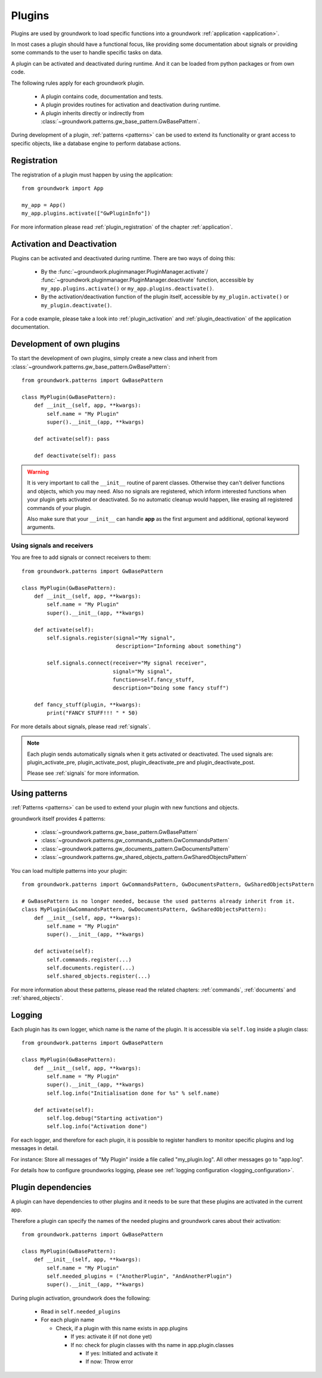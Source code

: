 .. _plugins:

Plugins
=======
Plugins are used by groundwork to load specific functions into a groundwork :ref:`application <application>`.

In most cases a plugin should have a functional focus, like providing some documentation about signals or providing
some commands to the user to handle specific tasks on data.

A plugin can be activated and deactivated during runtime. And it can be loaded from python packages or from own code.

The following rules apply for each groundwork plugin.

 * A plugin contains code, documentation and tests.
 * A plugin provides routines for activation and deactivation during runtime.
 * A plugin inherits directly or indirectly from :class:`~groundwork.patterns.gw_base_pattern.GwBasePattern`.

During development of a plugin, :ref:`patterns <patterns>` can be used to extend its functionality or grant access
to specific objects, like a database engine to perform database actions.

Registration
------------
The registration of a plugin must happen by using the application::

    from groundwork import App

    my_app = App()
    my_app.plugins.activate(["GwPluginInfo"])

For more information please read :ref:`plugin_registration` of the chapter :ref:`application`.

Activation and Deactivation
---------------------------

Plugins can be activated and deactivated during runtime. There are two ways of doing this:

 * By the :func:`~groundwork.pluginmanager.PluginManager.activate`/
   :func:`~groundwork.pluginmanager.PluginManager.deactivate` function, accessible by ``my_app.plugins.activate()`` or
   ``my_app.plugins.deactivate()``.
 * By the activation/deactivation function of the plugin itself, accessible by ``my_plugin.activate()`` or
   ``my_plugin.deactivate()``.

For a code example, please take a look into :ref:`plugin_activation` and :ref:`plugin_deactivation` of the application
documentation.

Development of own plugins
--------------------------

To start the development of own plugins, simply create a new class and inherit from
:class:`~groundwork.patterns.gw_base_pattern.GwBasePattern`::

    from groundwork.patterns import GwBasePattern

    class MyPlugin(GwBasePattern):
        def __init__(self, app, **kwargs):
            self.name = "My Plugin"
            super().__init__(app, **kwargs)

        def activate(self): pass

        def deactivate(self): pass


.. warning::

    It is very important to call the ``__init__`` routine of parent classes. Otherwise they can't deliver functions
    and objects, which you may need. Also no signals are registered, which inform interested functions when your
    plugin gets activated or deactivated. So no automatic cleanup would happen, like erasing all registered
    commands of your plugin.

    Also make sure that your ``__init__`` can handle **app** as the first argument and
    additional, optional keyword arguments.

Using signals and receivers
~~~~~~~~~~~~~~~~~~~~~~~~~~~
You are free to add signals or connect receivers to them::

    from groundwork.patterns import GwBasePattern

    class MyPlugin(GwBasePattern):
        def __init__(self, app, **kwargs):
            self.name = "My Plugin"
            super().__init__(app, **kwargs)

        def activate(self):
            self.signals.register(signal="My signal",
                                  description="Informing about something")

            self.signals.connect(receiver="My signal receiver",
                                 signal="My signal",
                                 function=self.fancy_stuff,
                                 description="Doing some fancy stuff")

        def fancy_stuff(plugin, **kwargs):
            print("FANCY STUFF!!! " * 50)

For more details about signals, please read :ref:`signals`.

.. note::
    Each plugin sends automatically signals when it gets activated or deactivated.
    The used signals are: plugin_activate_pre, plugin_activate_post, plugin_deactivate_pre and plugin_deactivate_post.

    Please see :ref:`signals` for more information.

.. _plugin_patterns:

Using patterns
--------------
:ref:`Patterns <patterns>` can be used to extend your plugin with new functions and objects.

groundwork itself provides 4 patterns:

    * :class:`~groundwork.patterns.gw_base_pattern.GwBasePattern`
    * :class:`~groundwork.patterns.gw_commands_pattern.GwCommandsPattern`
    * :class:`~groundwork.patterns.gw_documents_pattern.GwDocumentsPattern`
    * :class:`~groundwork.patterns.gw_shared_objects_pattern.GwSharedObjectsPattern`

You can load multiple patterns into your plugin::

    from groundwork.patterns import GwCommandsPattern, GwDocumentsPattern, GwSharedObjectsPattern

    # GwBasePattern is no longer needed, because the used patterns already inherit from it.
    class MyPlugin(GwCommandsPattern, GwDocumentsPattern, GwSharedObjectsPattern):
        def __init__(self, app, **kwargs):
            self.name = "My Plugin"
            super().__init__(app, **kwargs)

        def activate(self):
            self.commands.register(...)
            self.documents.register(...)
            self.shared_objects.register(...)

For more information about these patterns, please read the related chapters: :ref:`commands`, :ref:`documents`
and :ref:`shared_objects`.


.. _plugin_logging:

Logging
-------
Each plugin has its own logger, which name is the name of the plugin. It is accessible via ``self.log`` inside a plugin
class::

    from groundwork.patterns import GwBasePattern

    class MyPlugin(GwBasePattern):
        def __init__(self, app, **kwargs):
            self.name = "My Plugin"
            super().__init__(app, **kwargs)
            self.log.info("Initialisation done for %s" % self.name)

        def activate(self):
            self.log.debug("Starting activation")
            self.log.info("Activation done")

For each logger, and therefore for each plugin, it is possible to register handlers to monitor specific plugins
and log messages in detail.

For instance: Store all messages of "My Plugin" inside a file called "my_plugin.log".
All other messages go to "app.log".

For details how to configure groundworks logging, please see :ref:`logging configuration <logging_configuration>`.



.. _plugin_dependencies:

Plugin dependencies
-------------------

A plugin can have dependencies to other plugins and it needs to be sure that these plugins are activated in the current
app.

Therefore a plugin can specify the names of the needed plugins and groundwork cares about their activation::

    from groundwork.patterns import GwBasePattern

    class MyPlugin(GwBasePattern):
        def __init__(self, app, **kwargs):
            self.name = "My Plugin"
            self.needed_plugins = ("AnotherPlugin", "AndAnotherPlugin")
            super().__init__(app, **kwargs)

During plugin activation, groundwork does the following:

    * Read in ``self.needed_plugins``
    * For each plugin name

      * Check, if a plugin with this name exists in app.plugins

        * If yes: activate it (if not done yet)
        * If no: check for plugin classes with ths name in app.plugin.classes

          * If yes: Initiated and activate it
          * If now: Throw error







